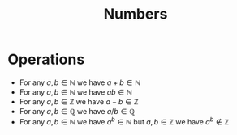 :PROPERTIES:
:ID:       f9497f35-1b02-4489-84c3-a2b8c5465bc5
:END:
#+title: Numbers
#+startup: latexpreview

* Operations
- For any $a, b \in \mathbb{N}$ we have $a + b \in \mathbb{N}$
- For any $a, b \in \mathbb{N}$ we have $ab \in \mathbb{N}$
- For any $a, b \in \mathbb{Z}$ we have $a - b \in \mathbb{Z}$
- For any $a, b \in \mathbb{Q}$ we have $a / b \in \mathbb{Q}$
- For any $a, b \in \mathbb{N}$ we have $a^{b} \in \mathbb{N}$
  but $a, b \in \mathbb{Z}$ we have $a^{b} \not\in \mathbb{Z}$
